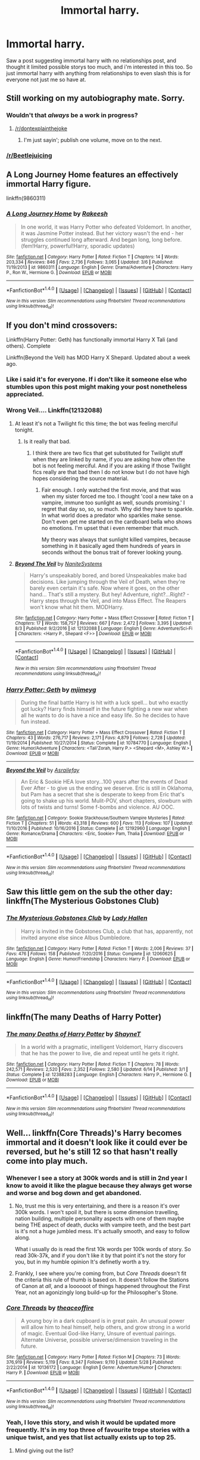 #+TITLE: Immortal harry.

* Immortal harry.
:PROPERTIES:
:Author: Wassa110
:Score: 10
:DateUnix: 1502309796.0
:DateShort: 2017-Aug-10
:END:
Saw a post suggesting immortal harry with no relationships post, and thought it limited possible storys too much, and i'm interested in this too. So just immortal harry with anything from relationships to even slash this is for everyone not just me so have at.


** Still working on my autobiography mate. Sorry.
:PROPERTIES:
:Author: theimmortalhp
:Score: 26
:DateUnix: 1502310881.0
:DateShort: 2017-Aug-10
:END:

*** Wouldn't that /always/ be a work in progress?
:PROPERTIES:
:Author: wordhammer
:Score: 10
:DateUnix: 1502314500.0
:DateShort: 2017-Aug-10
:END:

**** [[/r/dontexplainthejoke]]
:PROPERTIES:
:Author: Achille-Talon
:Score: 6
:DateUnix: 1502316589.0
:DateShort: 2017-Aug-10
:END:

***** I'm just sayin'; publish one volume, move on to the next.
:PROPERTIES:
:Author: wordhammer
:Score: 5
:DateUnix: 1502318114.0
:DateShort: 2017-Aug-10
:END:


*** [[/r/Beetlejuicing]]
:PROPERTIES:
:Author: Freshenstein
:Score: 8
:DateUnix: 1502310973.0
:DateShort: 2017-Aug-10
:END:


** A Long Journey Home features an effectively immortal Harry figure.

linkffn(9860311)
:PROPERTIES:
:Score: 6
:DateUnix: 1502312599.0
:DateShort: 2017-Aug-10
:END:

*** [[http://www.fanfiction.net/s/9860311/1/][*/A Long Journey Home/*]] by [[https://www.fanfiction.net/u/236698/Rakeesh][/Rakeesh/]]

#+begin_quote
  In one world, it was Harry Potter who defeated Voldemort. In another, it was Jasmine Potter instead. But her victory wasn't the end - her struggles continued long afterward. And began long, long before. (fem!Harry, powerful!Harry, sporadic updates)
#+end_quote

^{/Site/: [[http://www.fanfiction.net/][fanfiction.net]] *|* /Category/: Harry Potter *|* /Rated/: Fiction T *|* /Chapters/: 14 *|* /Words/: 203,334 *|* /Reviews/: 846 *|* /Favs/: 2,736 *|* /Follows/: 3,065 *|* /Updated/: 3/6 *|* /Published/: 11/19/2013 *|* /id/: 9860311 *|* /Language/: English *|* /Genre/: Drama/Adventure *|* /Characters/: Harry P., Ron W., Hermione G. *|* /Download/: [[http://www.ff2ebook.com/old/ffn-bot/index.php?id=9860311&source=ff&filetype=epub][EPUB]] or [[http://www.ff2ebook.com/old/ffn-bot/index.php?id=9860311&source=ff&filetype=mobi][MOBI]]}

--------------

*FanfictionBot*^{1.4.0} *|* [[[https://github.com/tusing/reddit-ffn-bot/wiki/Usage][Usage]]] | [[[https://github.com/tusing/reddit-ffn-bot/wiki/Changelog][Changelog]]] | [[[https://github.com/tusing/reddit-ffn-bot/issues/][Issues]]] | [[[https://github.com/tusing/reddit-ffn-bot/][GitHub]]] | [[[https://www.reddit.com/message/compose?to=tusing][Contact]]]

^{/New in this version: Slim recommendations using/ ffnbot!slim! /Thread recommendations using/ linksub(thread_id)!}
:PROPERTIES:
:Author: FanfictionBot
:Score: 3
:DateUnix: 1502312640.0
:DateShort: 2017-Aug-10
:END:


** If you don't mind crossovers:

Linkffn(Harry Potter: Geth) has functionally immortal Harry X Tali (and others). Complete

Linkffn(Beyond the Veil) has MOD Harry X Shepard. Updated about a week ago.
:PROPERTIES:
:Author: archangelceaser
:Score: 5
:DateUnix: 1502313443.0
:DateShort: 2017-Aug-10
:END:

*** Like i said it's for everyone. If i don't like it someone else who stumbles upon this post might making your post nonetheless appreciated.
:PROPERTIES:
:Author: Wassa110
:Score: 6
:DateUnix: 1502313652.0
:DateShort: 2017-Aug-10
:END:


*** Wrong Veil.... Linkffn(12132088)
:PROPERTIES:
:Author: archangelceaser
:Score: 3
:DateUnix: 1502314526.0
:DateShort: 2017-Aug-10
:END:

**** At least it's not a Twilight fic this time; the bot was feeling merciful tonight.
:PROPERTIES:
:Author: Kazeto
:Score: 7
:DateUnix: 1502319886.0
:DateShort: 2017-Aug-10
:END:

***** Is it really that bad.
:PROPERTIES:
:Author: Wassa110
:Score: 1
:DateUnix: 1502377288.0
:DateShort: 2017-Aug-10
:END:

****** I think there are two fics that get substituted for Twilight stuff when they are linked by name, if you are asking how often the bot is not feeling merciful. And if you are asking if those Twilight fics really are that bad then I do not know but I do not have high hopes considering the source material.
:PROPERTIES:
:Author: Kazeto
:Score: 1
:DateUnix: 1502383045.0
:DateShort: 2017-Aug-10
:END:

******* Fair enough. I only watched the first movie, and that was when my sister forced me too. I thought 'cool a new take on a vampire, immune too sunlight as well, sounds promising.' I regret that day so, so, so much. Why did they have to sparkle. In what world does a predator who sparkles make sense. Don't even get me started on the cardboard bella who shows no emotions. I'm upset that i even remember that much.

My theory was always that sunlight killed vampires, because something in it basically aged them hundreds of years in seconds without the bonus trait of forever looking young.
:PROPERTIES:
:Author: Wassa110
:Score: 1
:DateUnix: 1502393273.0
:DateShort: 2017-Aug-10
:END:


**** [[http://www.fanfiction.net/s/12132088/1/][*/Beyond The Veil/*]] by [[https://www.fanfiction.net/u/8227792/NaniteSystems][/NaniteSystems/]]

#+begin_quote
  Harry's unspeakably bored, and bored Unspeakables make bad decisions. Like jumping through the Veil of Death, when they're barely even certain it's safe. Now where it goes, on the other hand... That's still a mystery. But hey! Adventure, right?...Right? - Harry steps through the Veil, and into Mass Effect. The Reapers won't know what hit them. MODHarry.
#+end_quote

^{/Site/: [[http://www.fanfiction.net/][fanfiction.net]] *|* /Category/: Harry Potter + Mass Effect Crossover *|* /Rated/: Fiction T *|* /Chapters/: 17 *|* /Words/: 158,757 *|* /Reviews/: 667 *|* /Favs/: 2,472 *|* /Follows/: 3,395 *|* /Updated/: 8/3 *|* /Published/: 9/2/2016 *|* /id/: 12132088 *|* /Language/: English *|* /Genre/: Adventure/Sci-Fi *|* /Characters/: <Harry P., Shepard <F>> *|* /Download/: [[http://www.ff2ebook.com/old/ffn-bot/index.php?id=12132088&source=ff&filetype=epub][EPUB]] or [[http://www.ff2ebook.com/old/ffn-bot/index.php?id=12132088&source=ff&filetype=mobi][MOBI]]}

--------------

*FanfictionBot*^{1.4.0} *|* [[[https://github.com/tusing/reddit-ffn-bot/wiki/Usage][Usage]]] | [[[https://github.com/tusing/reddit-ffn-bot/wiki/Changelog][Changelog]]] | [[[https://github.com/tusing/reddit-ffn-bot/issues/][Issues]]] | [[[https://github.com/tusing/reddit-ffn-bot/][GitHub]]] | [[[https://www.reddit.com/message/compose?to=tusing][Contact]]]

^{/New in this version: Slim recommendations using/ ffnbot!slim! /Thread recommendations using/ linksub(thread_id)!}
:PROPERTIES:
:Author: FanfictionBot
:Score: 1
:DateUnix: 1502314555.0
:DateShort: 2017-Aug-10
:END:


*** [[http://www.fanfiction.net/s/10784770/1/][*/Harry Potter: Geth/*]] by [[https://www.fanfiction.net/u/1282867/mjimeyg][/mjimeyg/]]

#+begin_quote
  During the final battle Harry is hit with a luck spell... but who exactly got lucky? Harry finds himself in the future fighting a new war when all he wants to do is have a nice and easy life. So he decides to have fun instead.
#+end_quote

^{/Site/: [[http://www.fanfiction.net/][fanfiction.net]] *|* /Category/: Harry Potter + Mass Effect Crossover *|* /Rated/: Fiction T *|* /Chapters/: 43 *|* /Words/: 276,717 *|* /Reviews/: 2,171 *|* /Favs/: 4,879 *|* /Follows/: 2,728 *|* /Updated/: 11/19/2014 *|* /Published/: 10/27/2014 *|* /Status/: Complete *|* /id/: 10784770 *|* /Language/: English *|* /Genre/: Humor/Adventure *|* /Characters/: <Tali'Zorah, Harry P.> <Shepard <M>, Ashley W.> *|* /Download/: [[http://www.ff2ebook.com/old/ffn-bot/index.php?id=10784770&source=ff&filetype=epub][EPUB]] or [[http://www.ff2ebook.com/old/ffn-bot/index.php?id=10784770&source=ff&filetype=mobi][MOBI]]}

--------------

[[http://www.fanfiction.net/s/12192960/1/][*/Beyond the Veil/*]] by [[https://www.fanfiction.net/u/8370124/Asrailefay][/Asrailefay/]]

#+begin_quote
  An Eric & Sookie HEA love story...100 years after the events of Dead Ever After - to give us the ending we deserve. Eric is still in Oklahoma, but Pam has a secret that she is desperate to keep from Eric that's going to shake up his world. Mulit-POV, short chapters, slowburn with lots of twists and turns! Some f-bombs and violence. AU OOC.
#+end_quote

^{/Site/: [[http://www.fanfiction.net/][fanfiction.net]] *|* /Category/: Sookie Stackhouse/Southern Vampire Mysteries *|* /Rated/: Fiction T *|* /Chapters/: 51 *|* /Words/: 43,318 *|* /Reviews/: 600 *|* /Favs/: 113 *|* /Follows/: 107 *|* /Updated/: 11/10/2016 *|* /Published/: 10/16/2016 *|* /Status/: Complete *|* /id/: 12192960 *|* /Language/: English *|* /Genre/: Romance/Drama *|* /Characters/: <Eric, Sookie> Pam, Thalia *|* /Download/: [[http://www.ff2ebook.com/old/ffn-bot/index.php?id=12192960&source=ff&filetype=epub][EPUB]] or [[http://www.ff2ebook.com/old/ffn-bot/index.php?id=12192960&source=ff&filetype=mobi][MOBI]]}

--------------

*FanfictionBot*^{1.4.0} *|* [[[https://github.com/tusing/reddit-ffn-bot/wiki/Usage][Usage]]] | [[[https://github.com/tusing/reddit-ffn-bot/wiki/Changelog][Changelog]]] | [[[https://github.com/tusing/reddit-ffn-bot/issues/][Issues]]] | [[[https://github.com/tusing/reddit-ffn-bot/][GitHub]]] | [[[https://www.reddit.com/message/compose?to=tusing][Contact]]]

^{/New in this version: Slim recommendations using/ ffnbot!slim! /Thread recommendations using/ linksub(thread_id)!}
:PROPERTIES:
:Author: FanfictionBot
:Score: 1
:DateUnix: 1502313476.0
:DateShort: 2017-Aug-10
:END:


** Saw this little gem on the sub the other day: linkffn(The Mysterious Gobstones Club)
:PROPERTIES:
:Author: SteamAngel
:Score: 5
:DateUnix: 1502326248.0
:DateShort: 2017-Aug-10
:END:

*** [[http://www.fanfiction.net/s/12060625/1/][*/The Mysterious Gobstones Club/*]] by [[https://www.fanfiction.net/u/1949296/Lady-Hallen][/Lady Hallen/]]

#+begin_quote
  Harry is invited in the Gobstones Club, a club that has, apparently, not invited anyone else since Albus Dumbledore.
#+end_quote

^{/Site/: [[http://www.fanfiction.net/][fanfiction.net]] *|* /Category/: Harry Potter *|* /Rated/: Fiction T *|* /Words/: 2,006 *|* /Reviews/: 37 *|* /Favs/: 476 *|* /Follows/: 158 *|* /Published/: 7/20/2016 *|* /Status/: Complete *|* /id/: 12060625 *|* /Language/: English *|* /Genre/: Humor/Friendship *|* /Characters/: Harry P. *|* /Download/: [[http://www.ff2ebook.com/old/ffn-bot/index.php?id=12060625&source=ff&filetype=epub][EPUB]] or [[http://www.ff2ebook.com/old/ffn-bot/index.php?id=12060625&source=ff&filetype=mobi][MOBI]]}

--------------

*FanfictionBot*^{1.4.0} *|* [[[https://github.com/tusing/reddit-ffn-bot/wiki/Usage][Usage]]] | [[[https://github.com/tusing/reddit-ffn-bot/wiki/Changelog][Changelog]]] | [[[https://github.com/tusing/reddit-ffn-bot/issues/][Issues]]] | [[[https://github.com/tusing/reddit-ffn-bot/][GitHub]]] | [[[https://www.reddit.com/message/compose?to=tusing][Contact]]]

^{/New in this version: Slim recommendations using/ ffnbot!slim! /Thread recommendations using/ linksub(thread_id)!}
:PROPERTIES:
:Author: FanfictionBot
:Score: 2
:DateUnix: 1502326269.0
:DateShort: 2017-Aug-10
:END:


** linkffn(The many Deaths of Harry Potter)
:PROPERTIES:
:Author: Sharedo
:Score: 3
:DateUnix: 1502310754.0
:DateShort: 2017-Aug-10
:END:

*** [[http://www.fanfiction.net/s/12388283/1/][*/The many Deaths of Harry Potter/*]] by [[https://www.fanfiction.net/u/1541014/ShayneT][/ShayneT/]]

#+begin_quote
  In a world with a pragmatic, intelligent Voldemort, Harry discovers that he has the power to live, die and repeat until he gets it right.
#+end_quote

^{/Site/: [[http://www.fanfiction.net/][fanfiction.net]] *|* /Category/: Harry Potter *|* /Rated/: Fiction T *|* /Chapters/: 78 *|* /Words/: 242,571 *|* /Reviews/: 2,520 *|* /Favs/: 2,352 *|* /Follows/: 2,580 *|* /Updated/: 6/14 *|* /Published/: 3/1 *|* /Status/: Complete *|* /id/: 12388283 *|* /Language/: English *|* /Characters/: Harry P., Hermione G. *|* /Download/: [[http://www.ff2ebook.com/old/ffn-bot/index.php?id=12388283&source=ff&filetype=epub][EPUB]] or [[http://www.ff2ebook.com/old/ffn-bot/index.php?id=12388283&source=ff&filetype=mobi][MOBI]]}

--------------

*FanfictionBot*^{1.4.0} *|* [[[https://github.com/tusing/reddit-ffn-bot/wiki/Usage][Usage]]] | [[[https://github.com/tusing/reddit-ffn-bot/wiki/Changelog][Changelog]]] | [[[https://github.com/tusing/reddit-ffn-bot/issues/][Issues]]] | [[[https://github.com/tusing/reddit-ffn-bot/][GitHub]]] | [[[https://www.reddit.com/message/compose?to=tusing][Contact]]]

^{/New in this version: Slim recommendations using/ ffnbot!slim! /Thread recommendations using/ linksub(thread_id)!}
:PROPERTIES:
:Author: FanfictionBot
:Score: 1
:DateUnix: 1502310780.0
:DateShort: 2017-Aug-10
:END:


** Well... linkffn(Core Threads)'s Harry becomes immortal and it doesn't look like it could ever be reversed, but he's still 12 so that hasn't really come into play much.
:PROPERTIES:
:Author: Achille-Talon
:Score: 3
:DateUnix: 1502316660.0
:DateShort: 2017-Aug-10
:END:

*** Whenever I see a story at 300k words and is still in 2nd year I know to avoid it like the plague because they always get worse and worse and bog down and get abandoned.
:PROPERTIES:
:Score: 13
:DateUnix: 1502319382.0
:DateShort: 2017-Aug-10
:END:

**** No, trust me this is very entertaining, and there is a reason it's over 300k words. I won't spoil it, but there is some dimension travelling, nation building, multiple personality aspects with one of them maybe being THE aspect of death, ducks with vampire teeth, and the best part is it's not a huge jumbled mess. It's actually smooth, and easy to follow along.

What i usually do is read the first 10k words per 100k words of story. So read 30k-37k, and if you don't like it by that point it's not the story for you, but in my humble opinion It's definetly worth a try.
:PROPERTIES:
:Author: Wassa110
:Score: 3
:DateUnix: 1502377680.0
:DateShort: 2017-Aug-10
:END:


**** Frankly, I see where you're coming from, but /Core Threads/ doesn't fit the criteria this rule of thumb is based on. It doesn't follow the Stations of Canon at /all/, and a loooooot of things happened throughout the First Year, not an agonizingly long build-up for the Philosopher's Stone.
:PROPERTIES:
:Author: Achille-Talon
:Score: 1
:DateUnix: 1502398104.0
:DateShort: 2017-Aug-11
:END:


*** [[http://www.fanfiction.net/s/10136172/1/][*/Core Threads/*]] by [[https://www.fanfiction.net/u/4665282/theaceoffire][/theaceoffire/]]

#+begin_quote
  A young boy in a dark cupboard is in great pain. An unusual power will allow him to heal himself, help others, and grow strong in a world of magic. Eventual God-like Harry, Unsure of eventual pairings. Alternate Universe, possible universe/dimension traveling in the future.
#+end_quote

^{/Site/: [[http://www.fanfiction.net/][fanfiction.net]] *|* /Category/: Harry Potter *|* /Rated/: Fiction M *|* /Chapters/: 73 *|* /Words/: 376,919 *|* /Reviews/: 5,119 *|* /Favs/: 8,347 *|* /Follows/: 9,110 *|* /Updated/: 5/28 *|* /Published/: 2/22/2014 *|* /id/: 10136172 *|* /Language/: English *|* /Genre/: Adventure/Humor *|* /Characters/: Harry P. *|* /Download/: [[http://www.ff2ebook.com/old/ffn-bot/index.php?id=10136172&source=ff&filetype=epub][EPUB]] or [[http://www.ff2ebook.com/old/ffn-bot/index.php?id=10136172&source=ff&filetype=mobi][MOBI]]}

--------------

*FanfictionBot*^{1.4.0} *|* [[[https://github.com/tusing/reddit-ffn-bot/wiki/Usage][Usage]]] | [[[https://github.com/tusing/reddit-ffn-bot/wiki/Changelog][Changelog]]] | [[[https://github.com/tusing/reddit-ffn-bot/issues/][Issues]]] | [[[https://github.com/tusing/reddit-ffn-bot/][GitHub]]] | [[[https://www.reddit.com/message/compose?to=tusing][Contact]]]

^{/New in this version: Slim recommendations using/ ffnbot!slim! /Thread recommendations using/ linksub(thread_id)!}
:PROPERTIES:
:Author: FanfictionBot
:Score: 3
:DateUnix: 1502316665.0
:DateShort: 2017-Aug-10
:END:


*** Yeah, I love this story, and wish it would be updated more frequently. It's in my top three of favourite trope stories with a unique twist, and yes that list actually exists up to top 25.
:PROPERTIES:
:Author: Wassa110
:Score: 2
:DateUnix: 1502377024.0
:DateShort: 2017-Aug-10
:END:

**** Mind giving out the list?
:PROPERTIES:
:Author: Leynal030
:Score: 2
:DateUnix: 1502394971.0
:DateShort: 2017-Aug-11
:END:


** linkffn(Time to Put Your Galleons Where Your Mouth Is) is a MasterOfDeath!Harry fic, so whenever he dies, he is reincarnated.
:PROPERTIES:
:Score: 3
:DateUnix: 1502336150.0
:DateShort: 2017-Aug-10
:END:

*** Yeah, this is one of the classic MOD! fics in my opinion.
:PROPERTIES:
:Author: Wassa110
:Score: 2
:DateUnix: 1502377215.0
:DateShort: 2017-Aug-10
:END:


*** [[http://www.fanfiction.net/s/10610076/1/][*/Time to Put Your Galleons Where Your Mouth Is/*]] by [[https://www.fanfiction.net/u/2221413/Tsume-Yuki][/Tsume Yuki/]]

#+begin_quote
  Harry had never been able to comprehend a sibling relationship before, but he always thought he'd be great at it. Until, as Master of Death, he's reborn one Turais Rigel Black, older brother to Sirius and Regulus. (Rebirth/time travel and Master of Death Harry)
#+end_quote

^{/Site/: [[http://www.fanfiction.net/][fanfiction.net]] *|* /Category/: Harry Potter *|* /Rated/: Fiction T *|* /Chapters/: 21 *|* /Words/: 46,303 *|* /Reviews/: 2,662 *|* /Favs/: 13,196 *|* /Follows/: 5,008 *|* /Updated/: 1/14/2015 *|* /Published/: 8/11/2014 *|* /Status/: Complete *|* /id/: 10610076 *|* /Language/: English *|* /Genre/: Family/Adventure *|* /Characters/: Harry P., Sirius B., Regulus B., Walburga B. *|* /Download/: [[http://www.ff2ebook.com/old/ffn-bot/index.php?id=10610076&source=ff&filetype=epub][EPUB]] or [[http://www.ff2ebook.com/old/ffn-bot/index.php?id=10610076&source=ff&filetype=mobi][MOBI]]}

--------------

*FanfictionBot*^{1.4.0} *|* [[[https://github.com/tusing/reddit-ffn-bot/wiki/Usage][Usage]]] | [[[https://github.com/tusing/reddit-ffn-bot/wiki/Changelog][Changelog]]] | [[[https://github.com/tusing/reddit-ffn-bot/issues/][Issues]]] | [[[https://github.com/tusing/reddit-ffn-bot/][GitHub]]] | [[[https://www.reddit.com/message/compose?to=tusing][Contact]]]

^{/New in this version: Slim recommendations using/ ffnbot!slim! /Thread recommendations using/ linksub(thread_id)!}
:PROPERTIES:
:Author: FanfictionBot
:Score: 1
:DateUnix: 1502336164.0
:DateShort: 2017-Aug-10
:END:


** [deleted]
:PROPERTIES:
:Score: 2
:DateUnix: 1502314854.0
:DateShort: 2017-Aug-10
:END:

*** [[http://www.fanfiction.net/s/10709411/1/][*/Basilisk-born/*]] by [[https://www.fanfiction.net/u/4707996/Ebenbild][/Ebenbild/]]

#+begin_quote
  Fifth year: After the Dementor attack, Harry is not returning to Hogwarts -- is he? ! Instead of Harry, a snake moves into the lions' den. People won't know what hit them when Dumbledore's chess pawn Harry is lost in time... Manipulative Dumbledore, 'Slytherin!Harry', Time Travel!
#+end_quote

^{/Site/: [[http://www.fanfiction.net/][fanfiction.net]] *|* /Category/: Harry Potter *|* /Rated/: Fiction T *|* /Chapters/: 51 *|* /Words/: 335,941 *|* /Reviews/: 1,953 *|* /Favs/: 3,091 *|* /Follows/: 3,798 *|* /Updated/: 6/22 *|* /Published/: 9/22/2014 *|* /id/: 10709411 *|* /Language/: English *|* /Genre/: Mystery/Adventure *|* /Characters/: Harry P., Salazar S. *|* /Download/: [[http://www.ff2ebook.com/old/ffn-bot/index.php?id=10709411&source=ff&filetype=epub][EPUB]] or [[http://www.ff2ebook.com/old/ffn-bot/index.php?id=10709411&source=ff&filetype=mobi][MOBI]]}

--------------

*FanfictionBot*^{1.4.0} *|* [[[https://github.com/tusing/reddit-ffn-bot/wiki/Usage][Usage]]] | [[[https://github.com/tusing/reddit-ffn-bot/wiki/Changelog][Changelog]]] | [[[https://github.com/tusing/reddit-ffn-bot/issues/][Issues]]] | [[[https://github.com/tusing/reddit-ffn-bot/][GitHub]]] | [[[https://www.reddit.com/message/compose?to=tusing][Contact]]]

^{/New in this version: Slim recommendations using/ ffnbot!slim! /Thread recommendations using/ linksub(thread_id)!}
:PROPERTIES:
:Author: FanfictionBot
:Score: 1
:DateUnix: 1502314876.0
:DateShort: 2017-Aug-10
:END:


** linkffn(8149841)
:PROPERTIES:
:Author: Sharedo
:Score: 1
:DateUnix: 1502376820.0
:DateShort: 2017-Aug-10
:END:

*** [[http://www.fanfiction.net/s/8149841/1/][*/Again and Again/*]] by [[https://www.fanfiction.net/u/2328854/Athey][/Athey/]]

#+begin_quote
  The Do-Over Fic - a chance to do things again, but this time-To Get it Right. But is it really such a blessing as it appears? A jaded, darker, bitter, and tired wizard who just wants to die; but can't. A chance to learn how to live, from the most unexpected source. slytherin!harry, dark!harry, eventual slash, lv/hp
#+end_quote

^{/Site/: [[http://www.fanfiction.net/][fanfiction.net]] *|* /Category/: Harry Potter *|* /Rated/: Fiction M *|* /Chapters/: 38 *|* /Words/: 300,069 *|* /Reviews/: 5,375 *|* /Favs/: 8,821 *|* /Follows/: 9,023 *|* /Updated/: 3/6 *|* /Published/: 5/25/2012 *|* /id/: 8149841 *|* /Language/: English *|* /Genre/: Mystery/Supernatural *|* /Characters/: Harry P., Voldemort, Tom R. Jr. *|* /Download/: [[http://www.ff2ebook.com/old/ffn-bot/index.php?id=8149841&source=ff&filetype=epub][EPUB]] or [[http://www.ff2ebook.com/old/ffn-bot/index.php?id=8149841&source=ff&filetype=mobi][MOBI]]}

--------------

*FanfictionBot*^{1.4.0} *|* [[[https://github.com/tusing/reddit-ffn-bot/wiki/Usage][Usage]]] | [[[https://github.com/tusing/reddit-ffn-bot/wiki/Changelog][Changelog]]] | [[[https://github.com/tusing/reddit-ffn-bot/issues/][Issues]]] | [[[https://github.com/tusing/reddit-ffn-bot/][GitHub]]] | [[[https://www.reddit.com/message/compose?to=tusing][Contact]]]

^{/New in this version: Slim recommendations using/ ffnbot!slim! /Thread recommendations using/ linksub(thread_id)!}
:PROPERTIES:
:Author: FanfictionBot
:Score: 1
:DateUnix: 1502376831.0
:DateShort: 2017-Aug-10
:END:
